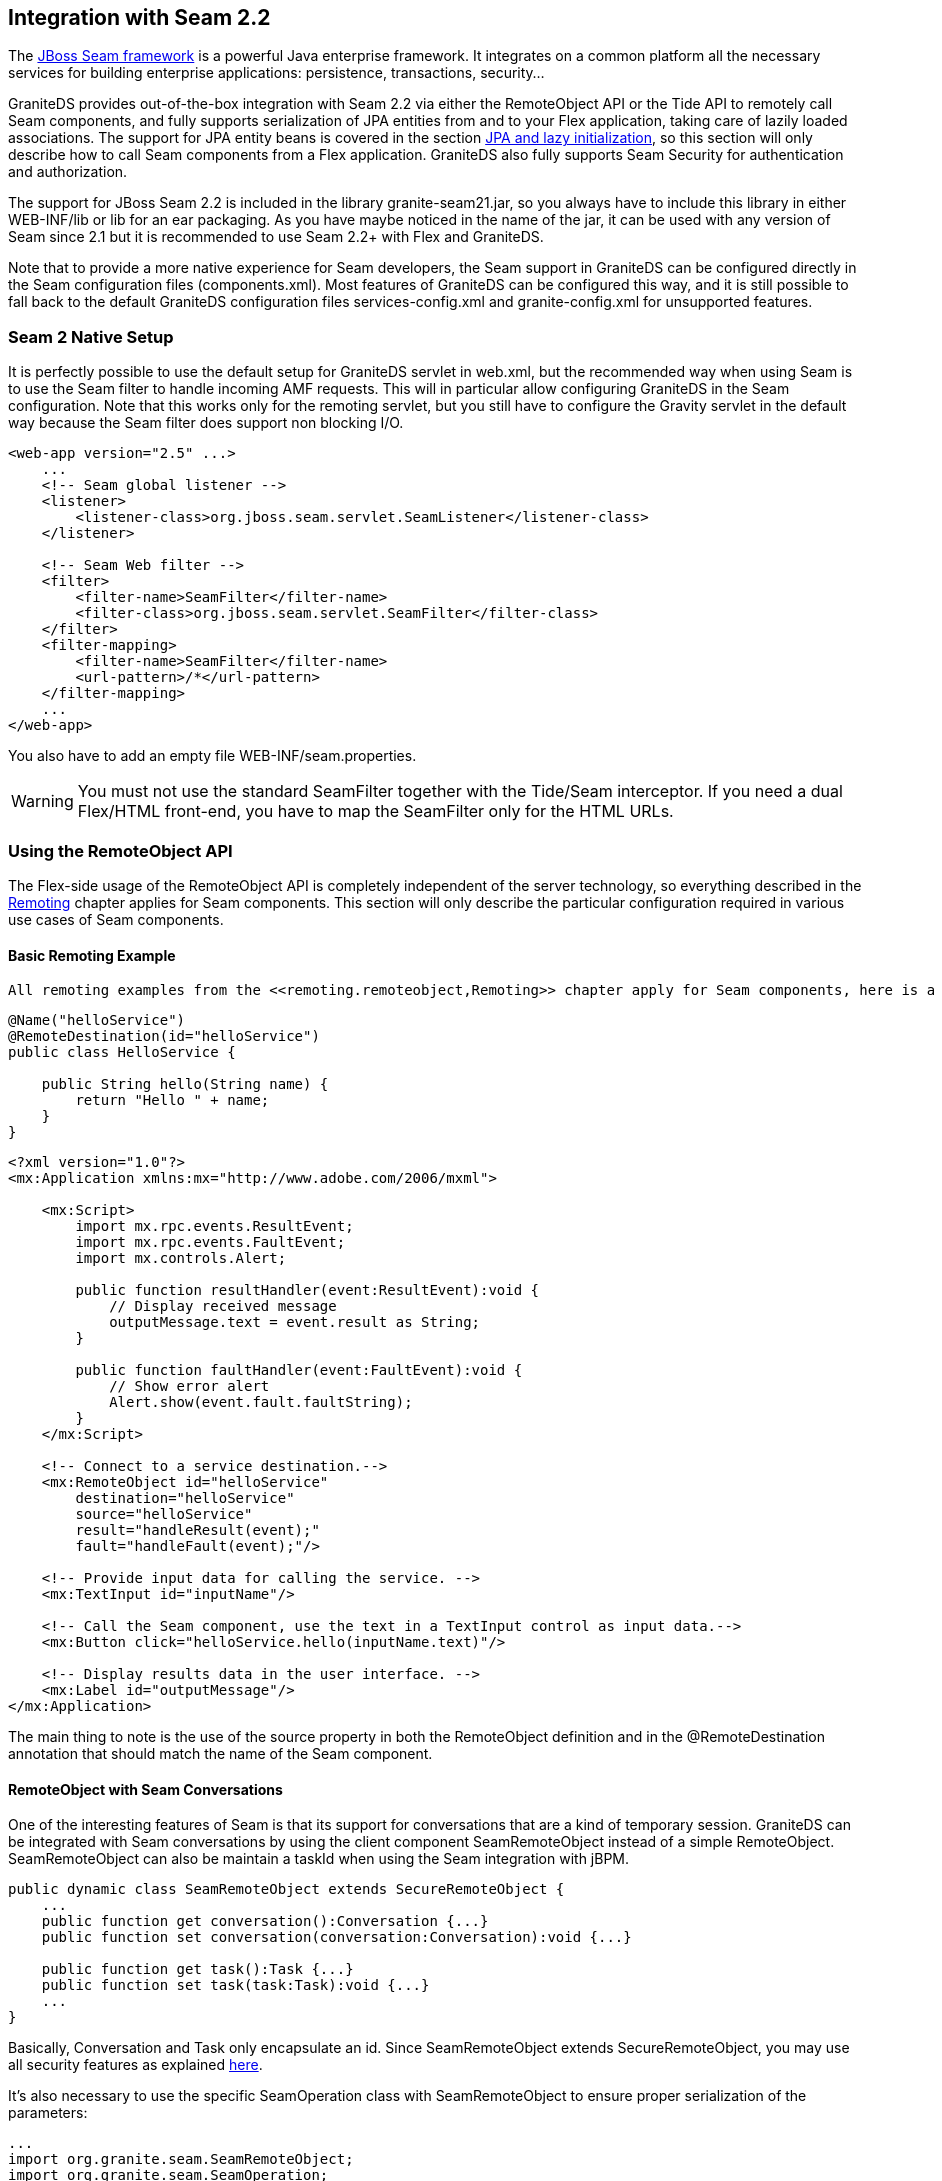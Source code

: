 :imagesdir: ./images

[[graniteds.seam2]]
== Integration with Seam 2.2

The link:$$http://www.seamframework.org$$[JBoss Seam framework] is a powerful Java enterprise framework. It integrates on a common platform all the necessary 
services for building enterprise applications: persistence, transactions, security...  

GraniteDS provides out-of-the-box integration with Seam 2.2 via either the +RemoteObject+ API or the Tide API  to remotely call Seam components, and fully supports 
serialization of JPA entities from and to your Flex application, taking care of lazily loaded associations. The support for JPA entity beans is covered in 
the section <<remoting.jpa,JPA and lazy initialization>>, so this section will only  describe how to call Seam components from a Flex application. 
GraniteDS also fully supports Seam Security for authentication and authorization. 

The support for JBoss Seam 2.2 is included in the library +granite-seam21.jar+, so you always have to include this library in either +WEB-INF/lib+ or +lib+ 
for an +ear+ packaging. As you have maybe noticed in the name of the jar, it can be used with any version of Seam since 2.1 but it is recommended to use 
Seam 2.2+ with Flex and GraniteDS. 

Note that to provide a more native experience for Seam developers, the Seam support in GraniteDS can be configured directly in the Seam configuration files 
(++components.xml++). Most features of GraniteDS can be configured this way, and it is still possible to fall back to the  default GraniteDS configuration 
files ++services-config.xml++ and ++granite-config.xml++ for unsupported features.  

[[seam2.nativesetup]]
=== Seam 2 Native Setup

It is perfectly possible to use the default setup for GraniteDS servlet in +web.xml+, but the recommended way when using Seam  is to use the Seam filter to 
handle incoming AMF requests. This will in particular allow configuring GraniteDS in the Seam configuration. 
Note that this works only for the remoting servlet, but you still have to configure the Gravity servlet in the default way  because the Seam filter does 
support non blocking I/O. 

[source,xml]
----
<web-app version="2.5" ...>
    ...
    <!-- Seam global listener -->
    <listener>
        <listener-class>org.jboss.seam.servlet.SeamListener</listener-class>
    </listener>

    <!-- Seam Web filter -->
    <filter>
        <filter-name>SeamFilter</filter-name> 
        <filter-class>org.jboss.seam.servlet.SeamFilter</filter-class> 
    </filter>
    <filter-mapping>
        <filter-name>SeamFilter</filter-name> 
        <url-pattern>/*</url-pattern> 
    </filter-mapping>
    ...
</web-app>  
----

You also have to add an empty file +WEB-INF/seam.properties+. 

[WARNING]
====
You must not use the standard +SeamFilter+ together with the Tide/Seam interceptor. If you need a dual Flex/HTML front-end, you have to map the +SeamFilter+ 
only for the HTML URLs. 
====

[[seam2.remoteobject]]
=== Using the RemoteObject API

The Flex-side usage of the +RemoteObject+ API is completely independent of the server technology, so everything described in the <<remoting.remoteobject,Remoting>> 
chapter applies for Seam components. This section will only describe the particular configuration required in various use cases of Seam components. 

[[seam2.roexample]]
==== Basic Remoting Example

 All remoting examples from the <<remoting.remoteobject,Remoting>> chapter apply for Seam components, here is a basic example: 

[source,java]
----
@Name("helloService")
@RemoteDestination(id="helloService")
public class HelloService {

    public String hello(String name) {
        return "Hello " + name;
    }
}
----

[source,xml]
----
<?xml version="1.0"?>
<mx:Application xmlns:mx="http://www.adobe.com/2006/mxml">

    <mx:Script>
        import mx.rpc.events.ResultEvent;
        import mx.rpc.events.FaultEvent;
        import mx.controls.Alert;
        
        public function resultHandler(event:ResultEvent):void {
            // Display received message
            outputMessage.text = event.result as String;
        }                       
        
        public function faultHandler(event:FaultEvent):void {
            // Show error alert
            Alert.show(event.fault.faultString);               
        }
    </mx:Script>
    
    <!-- Connect to a service destination.--> 
    <mx:RemoteObject id="helloService" 
        destination="helloService"
        source="helloService"
        result="handleResult(event);"
        fault="handleFault(event);"/>
    
    <!-- Provide input data for calling the service. --> 
    <mx:TextInput id="inputName"/>
    
    <!-- Call the Seam component, use the text in a TextInput control as input data.--> 
    <mx:Button click="helloService.hello(inputName.text)"/>
    
    <!-- Display results data in the user interface. --> 
    <mx:Label id="outputMessage"/>
</mx:Application>
----

The main thing to note is the use of the +source+ property in both the +RemoteObject+ definition and in the +@RemoteDestination+ annotation that should 
match the name of the Seam component. 

[[seam2.roconversations]]
==== RemoteObject with Seam Conversations

One of the interesting features of Seam is that its support for conversations that are a kind of temporary session. GraniteDS can be integrated with Seam 
conversations by using the client component +SeamRemoteObject+ instead of a simple +RemoteObject+. +SeamRemoteObject+ can also be maintain a +taskId+ 
when using the Seam integration with jBPM. 

[source,actionscript]
----
public dynamic class SeamRemoteObject extends SecureRemoteObject {
    ...
    public function get conversation():Conversation {...}
    public function set conversation(conversation:Conversation):void {...}

    public function get task():Task {...}
    public function set task(task:Task):void {...}
    ...
}            
----

Basically, +Conversation+ and +Task+ only encapsulate an id. Since +SeamRemoteObject+ extends +SecureRemoteObject+, you may use all security 
features as explained  <<remoting.secro,here>>. 

It's also necessary to use the specific +SeamOperation+ class with +SeamRemoteObject+ to ensure proper serialization of the parameters: 

[source,actionscript]
----
...
import org.granite.seam.SeamRemoteObject;
import org.granite.seam.SeamOperation;
...
srv = new SeamRemoteObject("myDestination");
var operation:SeamOperation = new SeamOperation();
operation.name = "myMethod";
operation.addEventListener(ResultEvent.RESULT, onMyMethodResult);
srv.operations = {myMethod: operation};
...            
----

[[seam2.romvcconfig]]
==== Configuration with the Seam XML

Besides configuring the Seam filter (see <<seam2.nativesetup,here>>), configuring GraniteDS in the Seam configuration just requires adding the 
+graniteds+ namespace and adding a +server-filter+ element: 

[source,xml]
----
<components xmlns="http://jboss.com/products/seam/components"
	xmlns:core="http://jboss.com/products/seam/core"
	xmlns:security="http://jboss.com/products/seam/security"
	xmlns:transaction="http://jboss.com/products/seam/transaction"
	xmlns:persistence="http://jboss.com/products/seam/persistence"
	xmlns:framework="http://jboss.com/products/seam/framework"
	xmlns:bpm="http://jboss.com/products/seam/bpm"
	xmlns:jms="http://jboss.com/products/seam/jms"
	xmlns:web="http://jboss.com/products/seam/web"
	xmlns:graniteds="http://www.graniteds.org/config"
	xmlns:xsi="http://www.w3.org/2001/XMLSchema-instance"
	xsi:schemaLocation=
	    "http://jboss.com/products/seam/core http://jboss.com/products/seam/core-2.0.xsd
	     http://jboss.com/products/seam/transaction http://jboss.com/products/seam/transaction-2.0.xsd
	     http://jboss.com/products/seam/persistence http://jboss.com/products/seam/persistence-2.0.xsd
	     http://jboss.com/products/seam/web http://jboss.com/products/seam/web-2.0.xsd
	     http://jboss.com/products/seam/jms http://jboss.com/products/seam/jms-2.0.xsd
	     http://jboss.com/products/seam/security http://jboss.com/products/seam/security-2.0.xsd
	     http://jboss.com/products/seam/bpm http://jboss.com/products/seam/bpm-2.0.xsd
	     http://jboss.com/products/seam/components http://jboss.com/products/seam/components-2.0.xsd
	     http://jboss.com/products/seam/framework http://jboss.com/products/seam/framework-2.0.xsd
	     http://www.graniteds.org/config http://www.graniteds.org/public/dtd/3.0.0/granite-config-3.0.xsd">
	
	...
    
    <graniteds:server-filter url-pattern="/graniteamf/*"/>

</components>        
----

The +url-pattern+ should be contained within the url mapping of the Seam filter as defined in +web.xml+. The configuration described here maps 
GraniteDS on +/graniteamf/\*+ and is suitable in almost all cases. 

When necessary, this configuration can be overriden or completed by the default configuration in +services-config.xml+ described in the 
<<seam2.rostdconfig,next section>>. In this case, the implicit configuration created by the native setup contains the following elements : 

* a remoting service named +granite-service+
* a remoting service factory named +seam-factory+
* a remoting channel named +graniteamf+ The native setup automatically enables component scanning, so you can just annotate your Seam components 
    with +@RemoteDestination+  and put an empty +META-INF/services-config.properties+ file in your services jar or folder to tell GraniteDS where to 
    look for services. See last paragraph <<seam2.roscan,Automatic Configuration of Destinations>>. 

Alternatively you can also declare the remote destinations manually in the Seam configuration: 

[source,xml]
----           
<graniteds:remote-destination id="personService" source="personService"/>             
----

You can also specify a secure destination by adding the list of roles required to access the destination: 

[source,xml]
----            
<graniteds:remote-destination id="personService" source="personService">
    <graniteds:roles>
        <graniteds:role>admin</graniteds:role>
    </graniteds:roles>
</graniteds:remote-destination> 
----

Finally remember that as there is no +services-config.xml+, you will have to manually initialize the endpoints for your client ++RemoteObject++s 
(also see <<remoting.manualremoteobject,here>>) : 

[source,actionscript]
----
srv.destination = "personService";
srv.source = "personService";
srv.channelSet = new ChannelSet();
srv.channelSet.addChannel(new AMFChannel("graniteamf", 
    "http://{server.name}:{server.port}/{context.root}/graniteamf/amf"));
----

[[seam2.rostdconfig]]
==== Default Configuration

Configuring remoting for Seam components simply requires using the +org.granite.seam.SeamServiceFactory+ service factory in ++services-config.xml++: 

[source,xml]
----
<?xml version="1.0" encoding="UTF-8"?>

<services-config>
    <services>
        <service
            id="granite-service"
            class="flex.messaging.services.RemotingService"
            messageTypes="flex.messaging.messages.RemotingMessage">
            <destination id="testComponent">
                <channels>
                    <channel ref="graniteamf"/>
                </channels>
                <properties>
                    <factory>seamFactory</factory>
                    <source>seamComponent</source>
                </properties>
                <security>
                    <security-constraint>
                        <auth-method>Custom</auth-method>
                        <roles>
                            <role>ROLE_USER</role>
                            <role>ROLE_ADMIN</role>
                        </roles>
                    </security-constraint>
                </security>
            </destination>
        </service>
    </services>

    <factories>
        <factory id="seamFactory" class="org.granite.seam.SeamServiceFactory" />
    </factories>

    <channels>
        <channel-definition id="graniteamf" class="mx.messaging.channels.AMFChannel">
            <endpoint
                uri="http://{server.name}:{server.port}/{context.root}/graniteamf/amf"
                class="flex.messaging.endpoints.AMFEndpoint"/>
        </channel-definition>
    </channels>

</services-config>
----

The only thing that should be noted for Seam destinations is that you have to specify a +source+ property specifying the name of the remote Seam component. 

[[seam2.roscan]]
==== Automatic Configuration of Destinations

It is possible to instruct GraniteDS to automatically search for Seam destinations in the classpath by:
 
* Enabling scanning in +granite-config.xml+ (scanning is always enabled with a native setup).
+
[source,xml]
----
<granite-config scan="true"/>                
----

* Adding an empty +META-INF/services-config.properties+ marker file in all jars containing Seam destinations                
* Annotating the Seam component or its interface with +org.granite.messaging.service.annotations.RemoteDestination+ 

[source,java]
----
@Name("personService")
@RemoteDestination(id="person", source="personService", securityRoles={"user","admin"})
public class PersonAction {
  ...
}
----

The annotation supports the following attributes:
 
* +id+ is mandatory and is the name of the destination as used from Flex
* +source+ is mandatory and should be the name of the Seam component
* +service+ is optional when there is only one service for +RemotingMessage+ defined in +services-config.xml+. 
    Otherwise this should be the name of the service.
* +channel+ is optional if there is only one channel defined in +services-config.xml+. 
    Otherwise this should be the id of the target channel.
* +channels+ may be used instead of +channel+ to define a failover channel.
* +factory+ is optional if there is only one factory in +services-config.xml+. Otherwise this should be the factory id.
* +securityRoles+ is an array of role names for securing the destination.

Using scanning allows to simplify your +services-config.xml+ file, however it is recommended to use the native setup, so you don't even need one ! 

[[seam2.rosecurity]]
==== Integration with Seam Security

 When not using the Seam native setup, you have to manually configure the integration of Seam Security in +granite-config.xml+. 

[source,xml]
----
<granite-config>
   ...
   <!--
    ! Use Seam 2.1+ based security service.
    !-->
    <security type="org.granite.seam21.security.Seam21SecurityService"/>

</granite-config>           
----

You may then secure your Flex destinations as shown earlier. Please refer to link:$$http://www.seamframework.org/$$[Seam] documentation for specific 
configuration details. 

[[seam2.tide]]
=== Using the Tide API

Most of what is described in the <<remoting.tideremoting,Tide Remoting>> section applies for Seam 2.x, however GraniteDS also provides a much improved 
integration with the Seam framework when using the Tide client API. 

[[seam2.tidemvcconfig]]
==== Configuration with a Native Setup

This is by far the easiest way to use Tide with Seam, it just consists in declaring the GraniteDS server filter in the Seam configuration: 

[source,xml]
----
<?xml version="1.0" encoding="UTF-8"?>
<components xmlns="http://jboss.com/products/seam/components"
            xmlns:core="http://jboss.com/products/seam/core"
            xmlns:security="http://jboss.com/products/seam/security"
            xmlns:transaction="http://jboss.com/products/seam/transaction"
            xmlns:xsi="http://www.w3.org/2001/XMLSchema-instance"
            xmlns:graniteds="http://www.graniteds.org/config"
            xsi:schemaLocation=
                "http://jboss.com/products/seam/core 
                     http://jboss.com/products/seam/core-2.1.xsd
                 http://jboss.com/products/seam/transaction 
                     http://jboss.com/products/seam/transaction-2.1.xsd
                 http://jboss.com/products/seam/security 
                     http://jboss.com/products/seam/security-2.1.xsd
                 http://jboss.com/products/seam/components 
                     http://jboss.com/products/seam/components-2.1.xsd
                 http://www.graniteds.org/config 
                     http://www.graniteds.org/public/dtd/3.0.0/granite-config-3.0.xsd">

    <core:init .../>
    
    ...
   
    <graniteds:server-filter url-pattern="/graniteamf/*" tide="true"/>
</components>
----

The +server-filter+ declaration will setup an AMF processor for the specified url pattern, and the +tide+ attribute specifies that you want a 
Tide-enabled service factory. Note that you have to ensure that the url pattern defined here is mapped to the  Seam filter define in +web.xml+. 

Other configurations can be done within ++server-filter++:
 
* +tide-annotations+ is equivalent to +tide-component annotated-with=""+ in +granite-config.xml+.  It allows to define the list of annotation names 
    that enable remote access to Seam components. +@RemoteDestination+ and +@TideEnabled+ are always declared by default, but you can use any other 
    one if you don't want a compilation dependency on the GraniteDS libraries. 
* +tide-roles+ allows to define a list of security roles that are required to access the Tide remote destination.  In general it is not necessary to 
    define this destination-wide security and you can only rely on Seam security for fine-grained access to individual components. 
* +exception-converters+ allows to define a list of server-side exception converters.  It's the equivalent to +exception-converters+ in +granite-config.xml+. 
* +amf3-message-interceptor+ allows to define a message interceptor. You have to define an EL expression referencing an  existing component 
    implementing +AMFMessageInterceptor+. It's highly recommended to subclass +Seam21Interceptor+ and call +super.before+ and +super.after+ in your implementation. 

[[seam2.tidestdconfig]]
==== Default Configuration

If you don't use the native setup, you will have to use the standard GraniteDS configuration files instead of the Seam configuration, and setup these 
elements manually. You can safely skip this section if you choose the native setup.
 
* You can define in the +tide-annotations+ section of +granite-config.xml+ the conditions used to enable remote access to Seam destinations 
    (for example all components annotated with a particular annotation). 
* You have to configure the specific Tide/Seam +org.granite.tide.seam.SeamServiceFactory+ service factory in +services-config.xml+.
* You have to configure a unique Tide/Seam destination named +seam+ in +services-config.xml+
* You have to retrieve the Tide context in Flex with +Seam.getInstance().getSeamContext()+ instead of +Tide.getInstance().getContext()+.

Here is a default configuration suitable for most cases: 

[source,xml]
----
<granite-config scan="true">
    ...
    
    <tide-components>
        <tide-component annotated-with="org.granite.messaging.service.annotations.RemoteDestination"/>
        <tide-component annotated-with="org.granite.tide.annotations.TideEnabled"/>
    </tide-components>
    
</granite-config>    
----

[source,xml]
----
<services-config>
    <services>
        <service id="granite-service"
            class="flex.messaging.services.RemotingService"
            messageTypes="flex.messaging.messages.RemotingMessage">
            <!--
             ! Use "tideSeamFactory" and "graniteamf" for "server" destination (see below).
             ! The destination must be "server" when using Tide with default configuration.
             !-->
            <destination id="server">
                <channels>
                    <channel ref="graniteamf"/>
                </channels>
                <properties>
                    <factory>tideSeamFactory</factory>
                </properties>
            </destination>
        </service>
    </services>

    <!--
     ! Declare tideSeamFactory service factory.
     !-->
    <factories>
        <factory id="tideSeamFactory" class="org.granite.tide.seam.SeamServiceFactory"/>
    </factories>

    <!--
     ! Declare graniteamf channel.
     !-->
    <channels>
        <channel-definition id="graniteamf" class="mx.messaging.channels.AMFChannel">
            <endpoint
                uri="http://{server.name}:{server.port}/{context.root}/graniteamf/amf"
                class="flex.messaging.endpoints.AMFEndpoint"/>
        </channel-definition>
    </channels>

</services-config>    
----

The destination named +server+ will be the one and only destination required for all Seam destinations.  

You should also define the correct Seam security service in +granite-config.xml+, see <<seam2.rosecurity,here>> for details. 

[[seam2.tideremotingdi]]
==== Basic Remoting with Dependency Injection

When using Seam, the only difference on the client is that you have to use the +Seam+ singleton. Here is a simple example of remoting with an injected 
client proxy for an Seam component: 

[source,xml]
----
<?xml version="1.0"?>
<mx:Application xmlns:mx="http://www.adobe.com/2006/mxml"
    creationComplete="Seam.getInstance().initApplication()">
    <mx:Script>
        import org.granite.tide.seam.Seam;
        import org.granite.tide.events.TideResultEvent;
        import org.granite.tide.events.TideFaultEvent;
        
        [In]
        public var helloService:Component;
        
        private function hello(name:String):void {
            helloService.hello(name, resultHandler, faultHandler);
        }
        
        private function resultHandler(event:TideResultEvent):void {
            outputMessage.text = event.result as String;
        }                       
        
        private function faultHandler(event:TideFaultEvent):void {
            // Handle fault
        }
    </mx:Script>
    
    <!-- Provide input data for calling the service. --> 
    <mx:TextInput id="inputName"/>
    
    <!-- Call the web service, use the text in a TextInput control as input data.--> 
    <mx:Button click="hello(inputName.text)"/>
    
    <!-- Result message. --> 
    <mx:Label id="outputMessage"/>
</mx:Application>
----

 This is almost identical to the standard Tide API described in the <<remoting.tideremoting,Tide remoting>> section, and all other methods apply for Seam.  

[[seam2.tidecontextvariables]]
==== Using Context Variables

Seam components are usually stateful and get their data by injection from context variables instead of arguments of method invocations. The +Context+ object 
replicates provides a means of invoking remote components and also serves as a container for variables that will be serialized and sent to the server. 

[source,xml]
----
<fwk:entity-query name="contacts" results="5">
  <fwk:ejbql>from Contact</fwk:ejbql>
  <fwk:order>lastName</fwk:order>
  <fwk:restrictions>
    <value>lower(firstName) like lower(concat(#{exampleContact.firstName}, '%'))</value>
    <value>lower(lastName) like lower(concat(#{exampleContact.lastName}, '%'))</value>
  </fwk:restrictions>
</fwk:entity-query>

<component name="exampleContact" class="org.jboss.seam.example.contactlist.Contact"/>
----

[source,actionscript]
----
(1) tideContext.exampleContact = new Contact();
    tideContext.exampleContact.firstName = 'Jimi';
    tideContext.exampleContact.lastName = 'Hendrix';
(2) tideContext.contacts.getResultList(getContactsHandler);
    ...           
----

1. The context variable +exampleContact+ is set with a new +Contact+ entity, and populated with some values.
2. The Seam component named +contacts+ is called. As the +Context+ has intercepted the previous context variable 
    assignments, it sends these variables along with the remote call. In general, all assignments to context variables made between remote calls are 
    scheduled for update to resynchronize the server context on the next remote call. Updates of properties on context variables that are entities or 
    collections of entities are also tracked. 

This means that it is the Flex client job to populate the context variables that need to be injected in the server component before calling it. 

In some cases, notably when using context variables with the client framework (see corresponding section <<graniteds.tideframework,Tide Client Framework>>), 
it can be useful to disable the synchronization between client and server for certain variables. 
This is possible by using +Seam.getInstance().setComponentRemoteSync(variableName, false)+ expressions. 

Note that remote synchronization of all variables received from the server is enabled by default. 
Variables that are outjected from client components can be remote-enabled with +[Out(remote="true")]+.

[[seam2.tideserveroutjection]]
==== Integration with Variable Outjection

Now that we are able to setup the server context from our client, we would like to be able to get the updated context variables from the server. 

This is automatically managed by the Tide server interceptor, which detects all outjected objects from the component call, even through server 
event propagation, and schedules them for retrieval for the next remote call. 

That allows, for example, to do things like (extract from the Seam booking sample): 

[source,java]
----
@Stateful
@Name("hotelBooking")
@Restrict("#{identity.loggedIn}")
public class HotelBookingAction implements HotelBooking {
   ...
   @In 
   private User user;
   
   @In(required=false) @Out
   private Hotel hotel;
   
   @In(required=false) 
   @Out(required=false)
   private Booking booking;
   ...
   
   public void bookHotel() {      
       booking = new Booking(hotel, user);
       Calendar calendar = Calendar.getInstance();
       booking.setCheckinDate( calendar.getTime() );
       calendar.add(Calendar.DAY_OF_MONTH, 1);
       booking.setCheckoutDate( calendar.getTime() );
   }
   ...
}
----

.Flex client controller code: 
[source,actionscript]
----
public function bookHotel(hotel:Hotel):void {
(1) tideContext.hotel = hotel;
(2) tideContext.hotelBooking.bookHotel(bookResult);
}

private function bookResult(event:TideResultEvent):void {
(3) var booking:Booking = event.context.booking as Booking;
}
----

1. We set the context variable +hotel+ which will be injected in the component named +hotelBooking+.
2. We call the method +bookHotel+ on the component named +hotelBooking+.
3. The result handler gets the outjected object named +booking+ from the result context.

All objects outjected during the component call are intercepted and available through the client context after the remote invocation. 
This allows a very simple reuse of existing server components. 

If you need to resynchronize the last updated server context variables with the Flex client but do not have a particular remote component method to call, 
you can use the following method of the context: 

[source,actionscript]
----
tideContext.meta_resync(resultHandler, faultHandler);            
----

You can also simplify the client code by using dependency injection on the Flex controller (see <<graniteds.tideframework,here>>): 

[source,actionscript]
----
[In]
public var booking:Booking;

[Out(remote="true")]
public var hotel:Hotel;

[In]
public var hotelBooking:Component;

public function bookHotel(hotel:Hotel):void {
(1) this.hotel = hotel;
(2) hotelBooking.bookHotel(bookResult);
}

private function bookResult(event:TideResultEvent):void {
(3) Alert.show("Booking processed: " + booking.toString());
}
----

It is also interesting to note that even the Seam events triggering other components outjection are intercepted, thus allowing full support for complex 
server-side interactions. 

If, for some reason, some outjected variables should not be sent back to the client, it is possible to define a list of disabled component names 
in +granite-config.xml+, in the section ++tide-components++: 

[source,xml]
----
<tide-components>
    <component annotatedwith="com.myapp.some.annotation.for.disabling.Components" disabled="true"/>
    <component type="com\.myapp\..*" disabled="true"/>
</tide-components>
----

The supported component definitions are the same as for enabling components (++name++, ++type++,  ++annotated-with++, ++instance-of++). This is relatively 
flexible and allows to finely control what part of the context may be shared between server and client. 

*Integration with DataModels* 

Tide+Seam intercepts injection and outjection of standard JSF ++DataModel++s. This is not particularly useful in a Flex environment, except for reusing 
existing Seam components, and this is roughly equivalent to using +@In+ and +@Out+. There is no support for custom data binding. 

[source,java]
----
@Stateful
@Scope(SESSION)
@Name("bookingList")
@Restrict("#{identity.loggedIn}")
@TransactionAttribute(REQUIRES_NEW)
public class BookingListAction implements BookingList, Serializable {
   ...
   @DataModel
   private List<Booking> bookings;
   @DataModelSelection 
   private Booking booking;
   ...
} 
----

[source,actionscript]
----
public function cancelBooking(booking:Booking):void {
(1) tideContext.bookingList.booking = booking;
(2) tideContext.bookingList.cancel(cancelBookingResult);
}

private function cancelBookingResult(event:TideResultEvent):void {
(3) bookings = event.context.bookings as ArrayCollection;
}
----

1. We prepare the injection of the current selected booking: +booking+ is the name of the component property annotated with +@DataModelSelection+.
2. We call the method +cancel+ of the component named +bookingList+.
3. We get back the outjected +DataModel++bookings+ from the context as an ++ArrayCollection++; it is not encapsulated in ActionScript. 

[[seam2.tideconversations]]


==== Integration with Conversations

[WARNING]
====
To enable integration with Seam conversations, check that the +conversation-id-parameter+ in +core:init+ has the default value +conversationId+. 
Other values won't work with Tide. 
====

Until now, all client-server communications have been done through the global Tide client context. Tide supports secondary client contexts which 
represent particular server conversations. 

When a remote component call triggers the beginning of a new conversation, the context referenced by the +TideResultEvent+ is a new context object 
corresponding to this conversation. Of course many such contexts can exist simultaneously on the Flex client, and correspond  to different server conversations. 

Variables having less than conversation scope are managed in the corresponding context. Session scoped variables and components are always managed 
in the global context. 

[source,java]
----
@Stateful
@Name("hotelBooking")
@Restrict("#{identity.loggedIn}")
public class HotelBookingAction implements HotelBooking {
    ...
    @Begin
    public void selectHotel(Hotel selectedHotel) {
        hotel = em.merge(selectedHotel);
    }
    ...
}
----

[source,actionscript]
----
public function selectHotel(hotel:Hotel):void {
(1) tideContext.hotelBooking.selectHotel(hotel, selectHotelResult);
}

private function selectHotelResult(event:TideResultEvent):void {
(2) var localContext:Context = event.context as Context;
    var hotel:Hotel = localContext.hotel;
}
----

1. The component +hotelBooking+ is called from the global context.
2. The context returned in the result event is a new context instance, corresponding to the newly created server conversation.
                 
All following operations must be then done through the localContext to be executed in the correct server conversation context. That means mainly that 
this context object has to be stored somewhere in the application, for example in the MXML corresponding to a particular wizard component. 
Optionally, it is also possible to store only the +conversationId+, and retrieve the context object by: 

[source,actionscript]
----
var localContext:Context = Seam.getInstance().getSeamContext(conversationId)           
----

When the conversation ends, the context object returned in the result events remains the local conversation context, to allow the Flex client to get the 
last call resulting context variables. It is deleted just before the next remote component call on the global context. 

[WARNING]
====
Nested conversations are not supported in the current version 
====

*Built-in Components for Conversation Management*

Tide/Seam provides two specific client components that enable a deeper integration with server conversations. 

The component +org.granite.tide.seam.framework.ConversationList+, always available by +tideContext.conversationList+ or by injection with: 

[source,actionscript]
----
[In] 
public var conversationList:ConversationList           
----

+ConversationList+ is a client equivalent of the Seam +ConversationList+. It gives access to the list of currently existing conversations. 
Only conversations that have a description are returned. 

The component +org.granite.tide.seam.framework.Conversation+ is a conversation-scoped component that is available in all conversation contexts by 
+tideContext.conversation+ or by injection with: 

[source,actionscript]
----
[In] 
public var conversation:Conversation           
----

This component has three uses :
 
* Set the description before starting a new conversation with:
+
[source,actionscript]                
----
conversation.description = "Some description"; 
someConversationalComponent.beginConversation();
----

* Set the description of an already existing conversation with:
+
[source,actionscript]                
----
conversation.setDescription("Some description");
----

* Resync the context with an existing server conversation (for example after a browser refresh) with:
[source,actionscript]                
----
conversation.getDescription();                
----

[[seam2.tideevents]]
==== Integration with Events

The Tide client context can register listeners for Seam events triggered on the server-side. The interesting events are sent back along the server response 
and dispatched at the end of the processing of the result so that the context is correctly synchronized when the event is dispatched.            

Here is a simple example: 

[source,java]
----
@Stateful
@Name("hotelBooking")
@Restrict("#{identity.loggedIn}")
public class HotelBookingAction implements HotelBooking {
   ...
   @End
   public void confirm() {
      em.persist(booking);
      facesMessages.add(
          "Thank you, #{user.name}, your confirmation number " +
          "for #{hotel.name} is #{booking.id}"
      );
      log.info("New booking: #{booking.id} for #{user.username}");
      events.raiseTransactionSuccessEvent("bookingConfirmed");
   }
}
----

[source,actionscript]
----
Seam.getInstance().getSeamContext().addContextEventListener("bookingConfirmed", 
    bookingConfirmedHandler, true); 
    
private function bookingConfirmedHandler(event:TideContextEvent):void {
    // No need for remote call, event has been dispatched on
    // the server and list is outjected.
    hotelBookings = ArrayCollection(event.context.bookings);
}
----

The last argument in +addContextEventListener+ must be set to true; it indicates that the event will come from the remote side. 

You can simplify the client code by using the <<graniteds.tideframework,Tide Client Framework>>: 

[source,actionscript]
----
[Name("bookingsCtl")]
public class BookingsCtl {

    [In]
    public var bookings:ArrayCollection;

    [Observer("bookingConfirmed", remote="true")]
    public function bookingConfirmedHandler(event:TideContextEvent):void {
        Alert.show("New booking confirmed: total " + bookings.length);
    }
}
----

[[seam2.tideasync]]
==== Integration with Asynchronous Events

It is possible to use Gravity to listen to Seam events triggered asynchronously on the server-side. The registered events are received by a client event 
listener, exactly as synchronous events. 

You will first have to configure a Gravity topic named +seamAsync+ either in ++services-config.xml++: 

[source,xml]
----
<services-config>
    <services>
        <service id="granite-service"
            class="flex.messaging.services.RemotingService"
            messageTypes="flex.messaging.messages.RemotingMessage">
            <!--
             ! Use "tideSeamFactory" and "graniteamf" for "server" destination (see below).
             !-->
            <destination id="server">
                <channels>
                    <channel ref="graniteamf"/>
                </channels>
                <properties>
                    <factory>tideSeamFactory</factory>
                </properties>
                <security>
                    <security-constraint>
                        <auth-method>Custom</auth-method>
                        <roles>
                            <role>user</role>
                            <role>admin</role>
                        </roles>
                    </security-constraint>
                </security>
            </destination>
        </service>
        
        <service id="gravity-service"
            class="flex.messaging.services.MessagingService"
            messageTypes="flex.messaging.messages.AsyncMessage">
            <adapters>
                <adapter-definition id="seam"
                    class="org.granite.gravity.adapters.SimpleServiceAdapter"/>
            </adapters>
        
            <destination id="seamAsync">
                <channels>
                    <channel ref="gravityamf"/>
                </channels>
                <security>
                    <security-constraint>
                        <auth-method>Custom</auth-method>
                        <roles>
                            <role>user</role>
                            <role>admin</role>
                        </roles>
                    </security-constraint>
                </security>
                <adapter ref="seam"/>
            </destination>
        </service>
    </services>

    <!--
     ! Declare Tide+Seam service factory.
     !-->
    <factories>
        <factory id="tideSeamFactory" class="org.granite.tide.seam.SeamServiceFactory"/>
    </factories>

    <!--
     ! Declare granite channels.
     !-->
    <channels>
        <channel-definition id="graniteamf" class="mx.messaging.channels.AMFChannel">
            <endpoint
                uri="http://{server.name}:{server.port}/{context.root}/graniteamf/amf"
                class="flex.messaging.endpoints.AMFEndpoint"/>
        </channel-definition>
        
        <channel-definition id="gravityamf"
            class="org.granite.gravity.channels.GravityChannel">
            <endpoint
                uri="http://{server.name}:{server.port}/{context.root}/gravityamf/amf"
                class="flex.messaging.endpoints.AMFEndpoint"/>
        </channel-definition>
    </channels>

</services-config>
----

Or in +component.xml+ (recommended): 

[source,xml]
----
<graniteds:messaging-destination name="seamAsync"/>            
----

Then the Tide messaging client has to be started and subscribed: 

[source,actionscript]
----
Seam.getInstance().addPlugin(TideAsync.getInstance("seamAsync"));            
----

The asynchronous plugin will start a Gravity +Consumer+ which listens to server events dispatched by the Tide server. 

[NOTE]
====
It is important to put this in a static initializer block of the main application. 
====

Then you can simply register remote observers in any client component: 

[source,java]
----
@Stateless
@Name("test")
public class TestAction implements Test {
   
   public void test(String text) {
       Events.instance().raiseAsynchronousEvent("myEvent");
   }
}
----

[source,actionscript]
----
private function init():void {
    Seam.getInstance().getSeamContext().addContextEventListener(
        "myEvent", myEventHandler, true);
}

private function myEventHandler(event:TideContextEvent):void {
    trace("The event has been received");
}
----

Or with the client framework: 

[source,actionscript]
----
public class TestObserver {
    
    [Observer("myEvent", remote="true")]
    private function myEventHandler(event:TideContextEvent):void {
        trace("The event has been received");
    }
}
----

[[seam2.tidemessages]]
==== Integration with Messages

The built-in Flex component +StatusMessages+ provides access to the latest status messages received from the server  (both global and per control).
  
* +statusMessages.messages+ is a bindable list of global messages.
* +statusMessages.keyedMessages+ is a bindable map of per-control messages keyed by control id.

[source,actionscript]
----
public function login():void {
    tideContext.identity.username = 'joseph';
    tideContext.identity.password = 'conrad';
(1) tideContext.identity.login(loginResult);
}
...
private function loginResult(event:TideResultEvent):void {
(2) var welcomeMessage:TideMessage = 
        event.context.statusMessages.messages.getItemAt(0) as TideMessage;
    var s:String = welcomeMessage.summary;
}
----

1. The component +identity+ is called.
2. The welcome message produced by the Seam component is retrieved in the current context.
    The property +messages+ of the component +StatusMessages+ is an +ArrayCollection+  of +TideMessage+ objects. 
    The +TideMessage+ is very similar to the Seam/JSF  ++FacesMessage++/++StatusMessage++ and has three properties: 
    +
    * +severity+ (can be +INFO+, +WARNING+, +ERROR+, ++FATAL++)                
    * +summary+
    * +detail+ 

Per-control messages can be retrieved with: 

[source,actionscript]
----
private function registerResult(event:TideResultEvent):void {
    var messages:ArrayCollection = 
        event.context.statusMessages.keyedMessages['username'] as ArrayCollection;
    if (messages && messages.length > 0) {
        var s:String = messages.getItemAt(0).summary;
        Alert.show(s);
    }
}
----

These per-control messages can also be used to display validation messages on the corresponding UI component, by using the +TideControlValidator+ component: 

[source,xml]
----
<mx:Application
    ...
    xmlns:tsv="org.granite.tide.seam.validators">

    <mx:TextInput id="username"/>

    <tsv:TideControlValidator source="{username}" property="text"/>
</mx:Application>
----

[[seam2.tidequery]]
==== Data Paging with Query Component

With Seam, you can easily use the +Query+ component of the Seam Application Framework as the remote data provider for a paged collection. 
Filtering is also supported by using restrictions. All this is supported by the Seam-specific Flex implementation of +PagedQuery+. You can also see 
the <<graniteds.paging,Data Paging>> section for more details. 

[source,actionscript]
----
import org.granite.tide.seam.framework.PagedQuery;

Seam.getInstance().addComponent("people", PagedQuery);
----

Then declare your Seam +Query+ component: 

[source,xml]
----
<component name="examplePerson" class="com.myapp.entity.Person"/>

<framework:entity-query name="people"
    ejbql="select p from Person p"
    max-results="36">
    <framework:restrictions>
        <value>lower(p.lastName) like lower( #{examplePerson.lastName} || '%' )</value>
    </framework:restrictions>
</framework:entity-query>
----

This is a very standard Seam +Query+ definition, only the +max-results+ property is important as it will be  used as the page size for the client component. 

[WARNING]
====
Note that defining +max-results+ is mandatory when using server page size and it is necessary that the +max-results+  page size is greater than the 
expected maximum size of the UI component that will be bound to the collection. 
====

You can also specify the +max-results+ property on the client component instead of the server, you can then omit the property on the server component definition: 

[source,actionscript]
----
Seam.getInstance().addComponentWithFactory("people", PagedQuery, { maxResults: 40 });
----

To change filter parameters values on the client-side, you just have to set values on the restriction object (here ++examplePerson++) in the context. 
Tide tracks the changes on the object on the Flex side and will update the server filter instance accordingly. 
+PagedQuery+ implicitly forces the detected restriction variables to be synchronized remotely with the server so you don't have to do +[Out(remote="true")]+
or +Seam.getInstance().setComponentRemoteSync("examplePerson", true)+ manually. 

For example, you can use a filter like this : 

[source,xml]
----
<mx:Script>
    [In(create="true")]
    public var examplePerson:Person;

    [In]
    public var people:PagedQuery;
</mx:Script>

<mx:TextInput id="lastName" text="{examplePerson.lastName}"/>
<mx:Button label="Search" click="people.refresh()"/>

<mx:DataGrid id="peopleGrid" dataProvider="{people}">
   ...
</mx:DataGrid>
----

[[seam2.tideidentity]]
==== Integration with Identity Component

The Seam +identity+ component can be called from the global Tide context and is fully integrated with the Flex +RemoteObject+ security. 
This provides end-to-end security from the Flex client to the server component through Seam Security. 

The Flex +identity+ component for Seam (of class ++org.granite.tide.seam.security.Identity++) predictably provides two methods +login()+ and +logout()+ 
that can be used as any Tide remote call: 

[source,actionscript]
----
public function login(username:String, password:String):void {
    tideContext.identity.username = username;
    tideContext.identity.password = password;
    tideContext.identity.login(loginResult, loginFault);
}

private function loginResult(event:TideResultEvent):void {
    Alert.show(event.context.messages.getItemAt(0).summary);
}

private function loginFault(event:TideFaultEvent):void {
    Alert.show(event.context.messages.getItemAt(0).summary);
}
----

The +identity+ component also exposes the bindable property +loggedIn+ that represents the current authentication state. As it is bindable, it can be 
used to choose between different views, for example to switch between a login form and the application view with a Flex +ViewStack+ component: 

[source,xml]
----
<mx:ViewStack id="main" selectedIndex="{identity.loggedIn ? 1 : 0}">
    <views:LoginView id="loginView"/>
    <views:MainView id="mainView"/>
</mx:ViewStack>
----

Finally the +identity+ component is integrated with Seam Security role-based and permission-based security and can be used to get information or show/hide UI 
depending on the user access rights. It provides methods similar to the Seam Security JSF tags +s:hasRole+ and +s:hasPermission+. 

[source,xml]
----
<mx:Button id="deleteCategoryButton" 
    label="Delete Category"
    enabled="{identity.hasRole('admin')}"
    click="productService.deleteCategory(category)"/>
    
<mx:Button id="deleteProductButton" label="Delete Product"
    enabled="{productGrid.selectedItem}"
    visible="{identity.hasPermission(productGrid.selectedItem, 'delete')}"
    click="productService.deleteProduct(productGrid.selectedItem)"/>
----

With these declaration, the button labeled _Delete Category_ will be enabled only if the user has the role +admin+ and the button _Delete Product_ 
only if the user has the permission +delete+ for the selected product. Another possibility is to completely hide the button with the properties 
+visible+ and +includeInLayout+, or any other property relevant for the display of the UI component. 

This can also be used as any remote class with result and fault handlers:  

[source,actionscript]
----
 public function checkRole(role:String):void {
    identity.hasRole(role, checkRoleResult, checkRoleFault);
 }
 
 private function checkRoleResult(event:TideResultEvent, role:String):void {
    if (role == 'admin') {
        if (event.result)
            trace("User has admin role");
        else
            trace("User does not have admin role");
    }
 }
----

You can notice that the result and fault handlers have a second argument so you can use the same handler for many access check calls.             

[WARNING]
====
+identity.hasRole()+ will issue a remote call when it is called the first time, thus its return value cannot be used reliably to determine if the user 
has the required role. It will always return +false+ until the remote call result is received. 
====

It is important to note that +identity+ caches the user access rights so only the first call to +hasRole()+ and +hasPermission+ will be remote. 
If the user rights have changed on the server, or if you want to enforce security more than once per user session, you can clear the security cache 
manually with +identity.clearSecurityCache()+, for example periodically with a +Timer+. 

[[seam2.messaging]]
=== Messaging with Seam 2 (Gravity)

It is possible to configure the three kinds of Gravity topics directly in the Seam XML configuration instead of ++services-config.xml++:  

.Simple Topic 
[source,xml]
----
<graniteds:messaging-destination id="myTopic"/>       
----

This declaration supports the properties +no-local+ and +session-selector+ (see the <<messaging.configuration, Messaging Configuration section>>). 

You can also define a secure destination by specifying a list of roles required to access the topic: 

[source,xml]
----
<graniteds:messaging-destination id="myTopic">
    <graniteds:roles>
        <graniteds:role>admin</graniteds:role>
    </graniteds:roles>
<graniteds:messaging-destination/>       
----

.JMS Topic 
[source,xml]
----
<graniteds:jms-messaging-destination id="myTopic"
    connection-factory="ConnectionFactory"
    destination-jndi-name="topic/MyTopic"
    transacted-sessions="true"
    acknowledge-mode="AUTO_ACKNOWLEDGE"/>
----

This declaration supports all properties of the default JMS declaration in +services-config.xml+ except for non local initial context environments 
(see the <<messaging.jms,JMS Integration>> section). 

.ActiveMQ Topic 
[source,xml]
----
<graniteds:activemq-messaging-destination id="myTopic"
    connection-factory="ConnectionFactory"
    destination-jndi-name="topic/MyTopic"
    transacted-sessions="true"
    acknowledge-mode="AUTO_ACKNOWLEDGE"
    broker-url="vm://localhost"
    create-broker="true"
    wait-for-start="true"
    durable="true"
    file-store-root="/opt/activemq/data"/>
----

This declaration supports all properties of the default ActiveMQ declaration in +services-config.xml+ except for non-local initial context environments 
(see the <<messaging.activemq,ActiveMQ Integration>> section). 

Finally note that the +Gravity+ singleton that is needed to push messages from the server (see <<messaging.servertoclient,here>>) is available as a 
Seam 2 component with the name +org.granite.seam.gravity+ and can be injected in any component : 

[source,java]
----
@In("org.granite.seam.gravity")
private Gravity gravity;       
----

